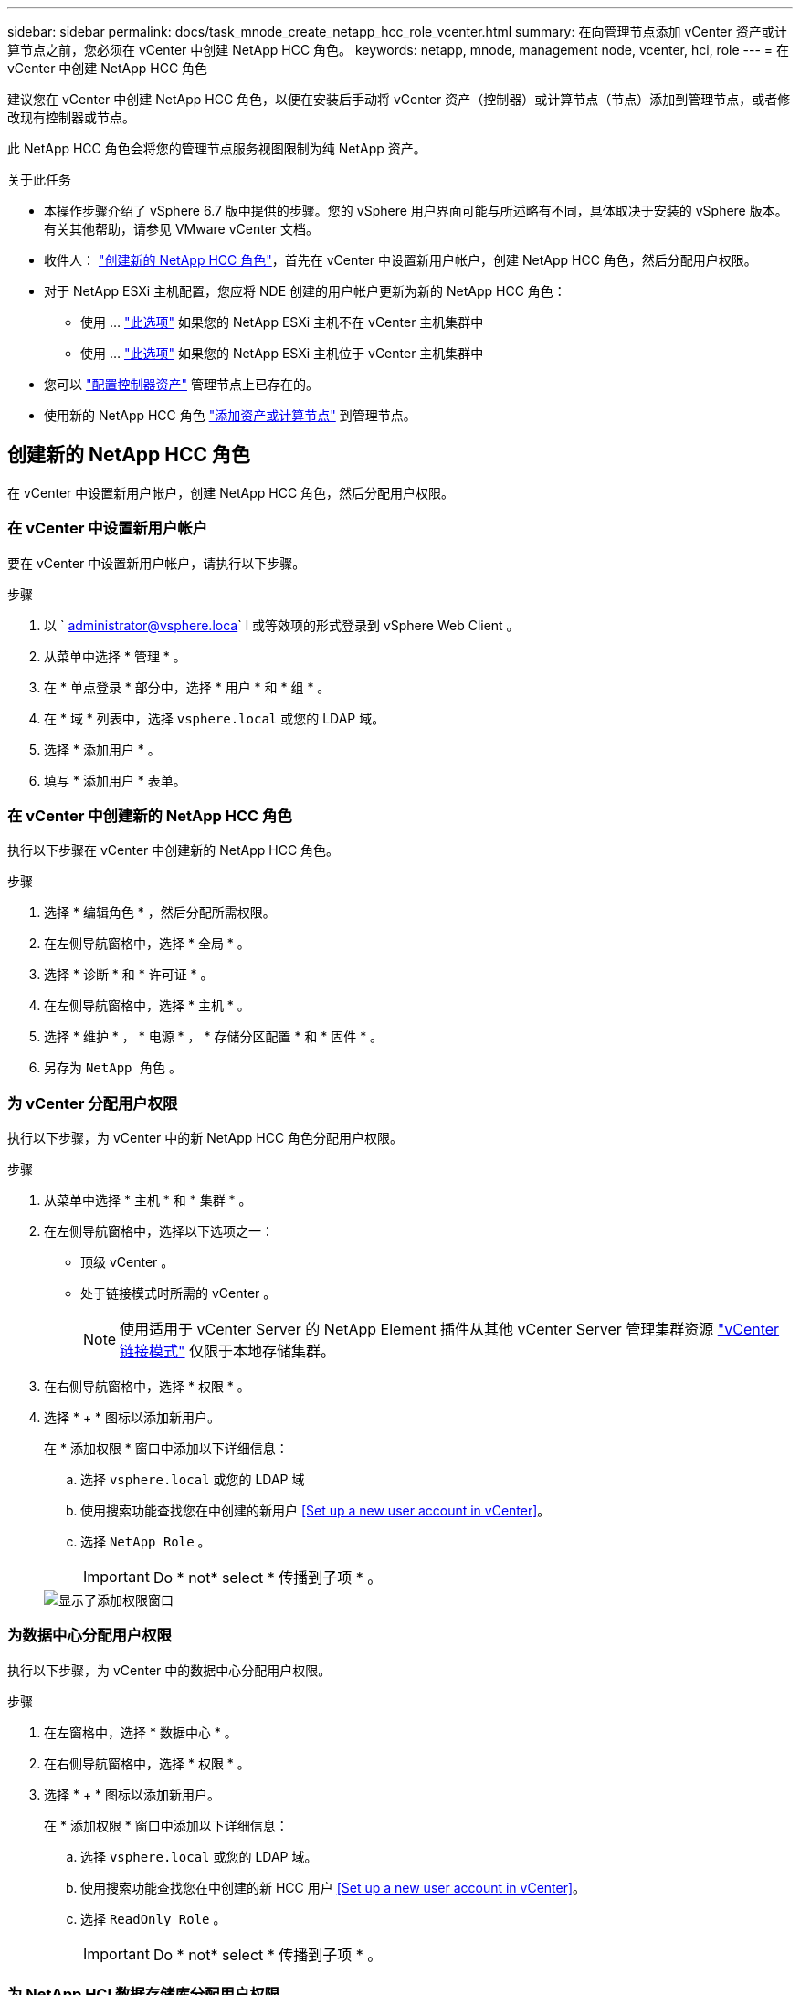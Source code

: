 ---
sidebar: sidebar 
permalink: docs/task_mnode_create_netapp_hcc_role_vcenter.html 
summary: 在向管理节点添加 vCenter 资产或计算节点之前，您必须在 vCenter 中创建 NetApp HCC 角色。 
keywords: netapp, mnode, management node, vcenter, hci, role 
---
= 在 vCenter 中创建 NetApp HCC 角色


[role="lead"]
建议您在 vCenter 中创建 NetApp HCC 角色，以便在安装后手动将 vCenter 资产（控制器）或计算节点（节点）添加到管理节点，或者修改现有控制器或节点。

此 NetApp HCC 角色会将您的管理节点服务视图限制为纯 NetApp 资产。

.关于此任务
* 本操作步骤介绍了 vSphere 6.7 版中提供的步骤。您的 vSphere 用户界面可能与所述略有不同，具体取决于安装的 vSphere 版本。有关其他帮助，请参见 VMware vCenter 文档。
* 收件人： link:task_mnode_create_netapp_hcc_role_vcenter.html#create-a-new-netapp-hcc-role["创建新的 NetApp HCC 角色"]，首先在 vCenter 中设置新用户帐户，创建 NetApp HCC 角色，然后分配用户权限。
* 对于 NetApp ESXi 主机配置，您应将 NDE 创建的用户帐户更新为新的 NetApp HCC 角色：
+
** 使用 ... link:task_mnode_create_netapp_hcc_role_vcenter.html#netapp-esxi-host-does-not-exist-in-a-vcenter-host-cluster["此选项"] 如果您的 NetApp ESXi 主机不在 vCenter 主机集群中
** 使用 ... link:task_mnode_create_netapp_hcc_role_vcenter.html#netapp-esxi-host-exists-in-a-vcenter-host-cluster["此选项"] 如果您的 NetApp ESXi 主机位于 vCenter 主机集群中


* 您可以 link:task_mnode_create_netapp_hcc_role_vcenter.html#controller-asset-already-exists-on-the-management-node["配置控制器资产"] 管理节点上已存在的。
* 使用新的 NetApp HCC 角色 link:task_mnode_create_netapp_hcc_role_vcenter.html#add-an-asset-or-a-compute-node-to-the-management-node["添加资产或计算节点"] 到管理节点。




== 创建新的 NetApp HCC 角色

在 vCenter 中设置新用户帐户，创建 NetApp HCC 角色，然后分配用户权限。



=== 在 vCenter 中设置新用户帐户

要在 vCenter 中设置新用户帐户，请执行以下步骤。

.步骤
. 以 ` administrator@vsphere.loca` l 或等效项的形式登录到 vSphere Web Client 。
. 从菜单中选择 * 管理 * 。
. 在 * 单点登录 * 部分中，选择 * 用户 * 和 * 组 * 。
. 在 * 域 * 列表中，选择 `vsphere.local` 或您的 LDAP 域。
. 选择 * 添加用户 * 。
. 填写 * 添加用户 * 表单。




=== 在 vCenter 中创建新的 NetApp HCC 角色

执行以下步骤在 vCenter 中创建新的 NetApp HCC 角色。

.步骤
. 选择 * 编辑角色 * ，然后分配所需权限。
. 在左侧导航窗格中，选择 * 全局 * 。
. 选择 * 诊断 * 和 * 许可证 * 。
. 在左侧导航窗格中，选择 * 主机 * 。
. 选择 * 维护 * ， * 电源 * ， * 存储分区配置 * 和 * 固件 * 。
. 另存为 `NetApp 角色` 。




=== 为 vCenter 分配用户权限

执行以下步骤，为 vCenter 中的新 NetApp HCC 角色分配用户权限。

.步骤
. 从菜单中选择 * 主机 * 和 * 集群 * 。
. 在左侧导航窗格中，选择以下选项之一：
+
** 顶级 vCenter 。
** 处于链接模式时所需的 vCenter 。
+

NOTE: 使用适用于 vCenter Server 的 NetApp Element 插件从其他 vCenter Server 管理集群资源 link:https://docs.netapp.com/us-en/vcp/vcp_concept_linkedmode.html["vCenter 链接模式"^] 仅限于本地存储集群。



. 在右侧导航窗格中，选择 * 权限 * 。
. 选择 * + * 图标以添加新用户。
+
在 * 添加权限 * 窗口中添加以下详细信息：

+
.. 选择 `vsphere.local` 或您的 LDAP 域
.. 使用搜索功能查找您在中创建的新用户 <<Set up a new user account in vCenter>>。
.. 选择 `NetApp Role` 。
+

IMPORTANT: Do * not* select * 传播到子项 * 。

+
image::mnode_new_HCC_role_vcenter.PNG[显示了添加权限窗口]







=== 为数据中心分配用户权限

执行以下步骤，为 vCenter 中的数据中心分配用户权限。

.步骤
. 在左窗格中，选择 * 数据中心 * 。
. 在右侧导航窗格中，选择 * 权限 * 。
. 选择 * + * 图标以添加新用户。
+
在 * 添加权限 * 窗口中添加以下详细信息：

+
.. 选择 `vsphere.local` 或您的 LDAP 域。
.. 使用搜索功能查找您在中创建的新 HCC 用户 <<Set up a new user account in vCenter>>。
.. 选择 `ReadOnly Role` 。
+

IMPORTANT: Do * not* select * 传播到子项 * 。







=== 为 NetApp HCI 数据存储库分配用户权限

执行以下步骤为 vCenter 中的 NetApp HCI 数据存储库分配用户权限。

.步骤
. 在左窗格中，选择 * 数据中心 * 。
. 创建新的存储文件夹。右键单击 * 数据中心 * 并选择 * 创建存储文件夹 * 。
. 将所有 NetApp HCI 数据存储库从存储集群以及计算节点本地传输到新的存储文件夹。
. 选择新的存储文件夹。
. 在右侧导航窗格中，选择 * 权限 * 。
. 选择 * + * 图标以添加新用户。
+
在 * 添加权限 * 窗口中添加以下详细信息：

+
.. 选择 `vsphere.local` 或您的 LDAP 域。
.. 使用搜索功能查找您在中创建的新 HCC 用户 <<Set up a new user account in vCenter>>。
.. 选择 `管理员角色` 。
.. 选择 * 传播到子项 * 。






=== 为 NetApp 主机集群分配用户权限

执行以下步骤将用户权限分配给 vCenter 中的 NetApp 主机集群。

.步骤
. 在左侧导航窗格中，选择 NetApp 主机集群。
. 在右侧导航窗格中，选择 * 权限 * 。
. 选择 * + * 图标以添加新用户。
+
在 * 添加权限 * 窗口中添加以下详细信息：

+
.. 选择 `vsphere.local` 或您的 LDAP 域。
.. 使用搜索功能查找您在中创建的新 HCC 用户 <<Set up a new user account in vCenter>>。
.. 选择 `NetApp Role` 或 `Administrator` 。
.. 选择 * 传播到子项 * 。






== NetApp ESXi 主机配置

对于 NetApp ESXi 主机配置，您应将 NDE 创建的用户帐户更新为新的 NetApp HCC 角色。



=== NetApp ESXi 主机不在 vCenter 主机集群中

如果 NetApp ESXi 主机不在 vCenter 主机集群中，您可以使用以下操作步骤在 vCenter 中分配 NetApp HCC 角色和用户权限。

.步骤
. 从菜单中选择 * 主机 * 和 * 集群 * 。
. 在左侧导航窗格中，选择 NetApp ESXi 主机。
. 在右侧导航窗格中，选择 * 权限 * 。
. 选择 * + * 图标以添加新用户。
+
在 * 添加权限 * 窗口中添加以下详细信息：

+
.. 选择 `vsphere.local` 或您的 LDAP 域。
.. 使用搜索功能查找您在中创建的新用户 <<Set up a new user account in vCenter>>。
.. 选择 `NetApp Role` 或 `Administrator` 。


. 选择 * 传播到子项 * 。




=== NetApp ESXi 主机位于 vCenter 主机集群中

如果 NetApp ESXi 主机与其他供应商 ESXi 主机位于 vCenter 主机集群中，则可以使用以下操作步骤在 vCenter 中分配 NetApp HCC 角色和用户权限。

. 从菜单中选择 * 主机 * 和 * 集群 * 。
. 在左侧导航窗格中，展开所需的主机集群。
. 在右侧导航窗格中，选择 * 权限 * 。
. 选择 * + * 图标以添加新用户。
+
在 * 添加权限 * 窗口中添加以下详细信息：

+
.. 选择 `vsphere.local` 或您的 LDAP 域。
.. 使用搜索功能查找您在中创建的新用户 <<Set up a new user account in vCenter>>。
.. 选择 `NetApp Role` 。
+

IMPORTANT: Do * not* select * 传播到子项 * 。



. 在左侧导航窗格中，选择一个 NetApp ESXi 主机。
. 在右侧导航窗格中，选择 * 权限 * 。
. 选择 * + * 图标以添加新用户。
+
在 * 添加权限 * 窗口中添加以下详细信息：

+
.. 选择 `vsphere.local` 或您的 LDAP 域。
.. 使用搜索功能查找您在中创建的新用户 <<Set up a new user account in vCenter>>。
.. 选择 `NetApp Role` 或 `Administrator` 。
.. 选择 * 传播到子项 * 。


. 对主机集群中的其余 NetApp ESXi 主机重复上述步骤。




== 管理节点上已存在控制器资产

如果管理节点上已存在控制器资产，请使用 `put /assets / ｛ asset_id ｝ /controllers / ｛ controller_id ｝` 执行以下步骤来配置控制器。

.步骤
. 访问管理节点上的 mnode 服务 API UI ：
+
`https://<ManagementNodeIP>/mnode`

. 选择 * 授权 * 并输入凭据以访问 API 调用。
. 选择 `GET /assets` 以获取父 ID 。
. 选择 `PUT /assets / ｛ asset_id ｝ /controllers / ｛ controller_id ｝` 。
+
.. 在请求正文中输入在帐户设置中创建的凭据。






== 将资产或计算节点添加到管理节点

如果在安装后需要手动添加新资产或计算节点（和 BMC 资产），请使用您在中创建的新 HCC 用户帐户 <<Set up a new user account in vCenter>>。有关详细信息，请参见 link:task_mnode_add_assets.html["向管理节点添加计算和控制器资产"]。



== 了解更多信息

* https://docs.netapp.com/us-en/vcp/index.html["适用于 vCenter Server 的 NetApp Element 插件"^]
* https://www.netapp.com/hybrid-cloud/hci-documentation/["NetApp HCI 资源页面"^]

